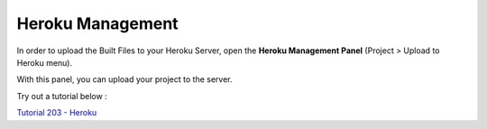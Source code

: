 .. _Tutorial 203 - Heroku : http://tutorial.iueditor.org/en/tuto02-magazine-part3(en).html

Heroku Management
==========================


.. image:: resource/iu_manual_advanced_heroku.png

In order to upload the Built Files to your Heroku Server, open the **Heroku Management Panel** (Project > Upload to Heroku menu). 

With this panel, you can upload your project to the server. 

Try out a tutorial below :

`Tutorial 203 - Heroku`_



